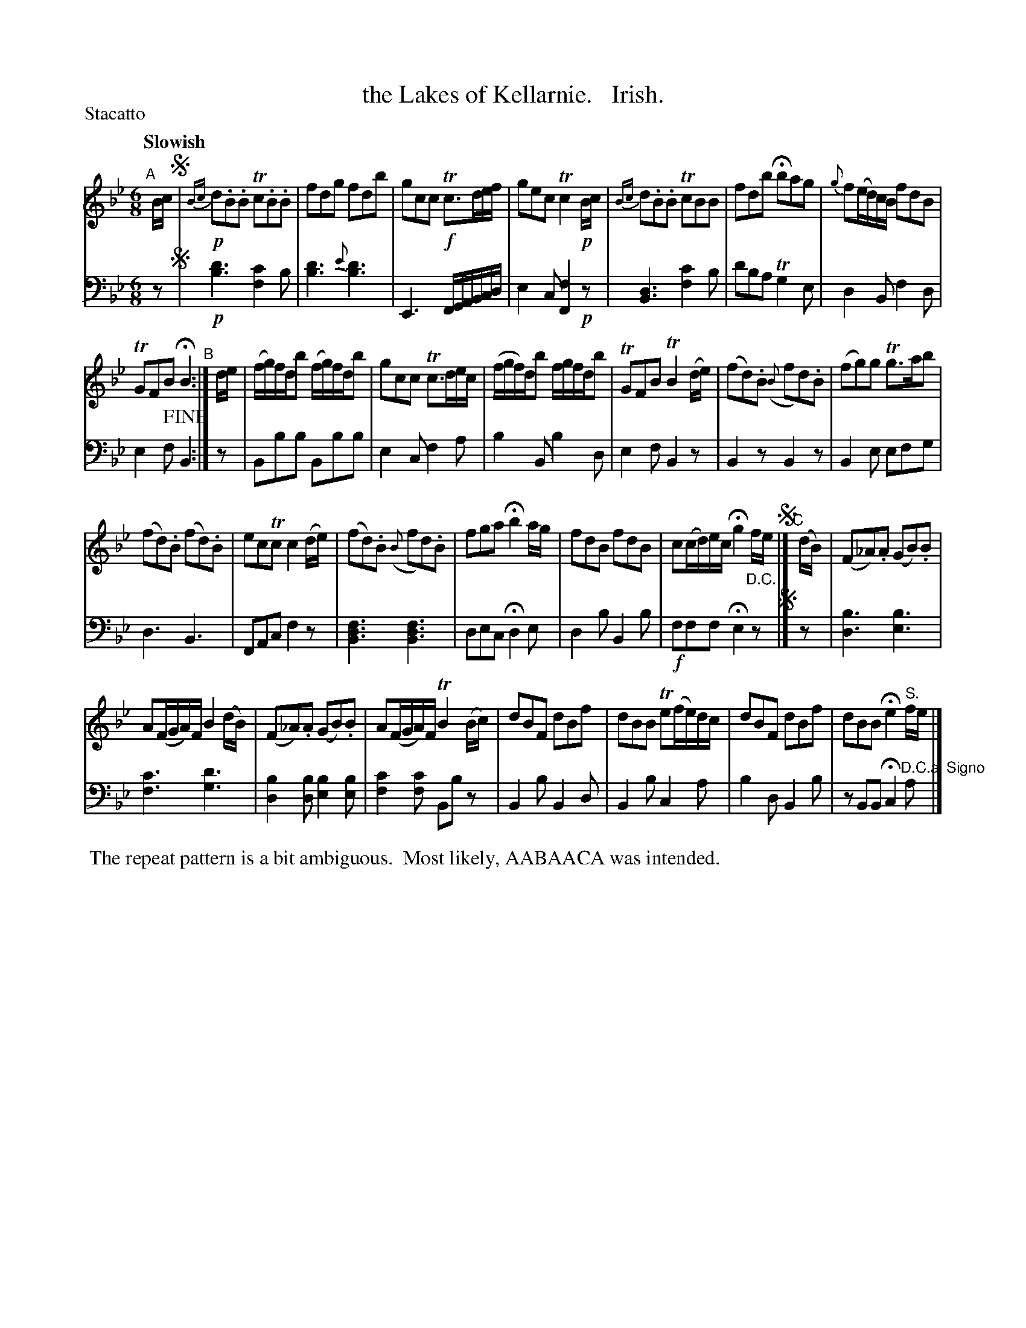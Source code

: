 X: 3311
T: the Lakes of Kellarnie.   Irish.
%R: air, jig
B: Niel Gow & Sons "A Third Collection of Strathspey Reels, etc." v.3 p.31 #3
Z: 2022 John Chambers <jc:trillian.mit.edu>
M: 6/8
L: 1/8
P: Stacatto
Q: "Slowish"
K: Bb
% %continueall
% - - - - - - - - - -
% Voice 1 reformatted for _ _-bar lines, for compactness and proofreading.
V: 1 staves=2
"^A"[|] B/c/ !segno!|!p!\
{Bc}d.B.B Tc.B.B | fdg fdb |\
gcc !f!Tc>de/f/ | gec Tc2!p!B/c/ |\
{Bc}d.B.B TcBB | fdb Hbag |\
{g}f(e/d/)c/B/ fdB |
TGFB HB2 "^B":| d/e/ |\
(f/g/)f/d/b (f/g/)f/d/b | gcc Tc>de/c/ |\
(f/g/f/)d/b f/g/f/d/b | TGFB TB2(d/e/) |\
(fd).B ({B}fd).B | (fg)g Tg>ab |
(fd).B (fd).B | ecTc c2(d/e/) |\
(fd).B ({B}fd).B | fga Hb2a/g/ |\
fdB fdB | c(c/d/)e/c/ Hg2 f/e/!segno!|]\
"^C"[|] (d/B/) | (F_A).A (GB).B |
A(F/G/A/)F/ B2(d/B/) |\
(F_A).A (GB).B | A(F/G/A/)F/ TB2(B/c/) |\
dBF dBf | dBB Te(f/e/)d/c/ |\
dBF dBf | dBB He2"^S."f/e/ |]
% - - - - - - - - - -
% Voice 2 preserves the staff layout in the book.
V: 2 clef=bass middle=d
z !segno!|!p!\
[b3d'3] [f2c'2]b | [b3d'3]{e'} [b3d'3] | E3 F/G/A/B/c/d/ | e2c [F2f2]!p!z |\
[B3d3] [f2c'2]b | d'ba Tg2e | d2B f2d | e2f !fine!B2 :| z | Bbb
Bbb | e2c f2a | b2B b2d | e2f B2z | B2z B2z | B2e efg | d3 B3 | FAc f2z |\
[B3d3f3] [B3d3f3] | dec Hd2e | d2b B2b | !f!fff He2 "D.C."z !segno!|]  
z | [d3b3] [e3b3] | [f3c'3] [g3d'3] | [d2b2][db] [e2b2][eb] | [f2c'2][fc'] Bbz |\
B2b B2d | B2b c2a | b2d B2b | zBB Hc2 "^D.C.al Signo"a |]
%%begintext align
%% The repeat pattern is a bit ambiguous.
%% Most likely, AABAACA was intended.
%%endtext
